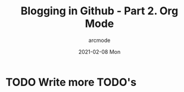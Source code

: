 #+TITLE: Blogging in Github - Part 2. Org Mode
#+DATE: 2021-02-08 Mon
#+AUTHOR: arcmode

* TODO Write more TODO's
